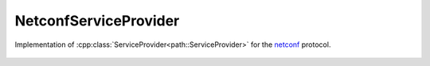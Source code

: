 NetconfServiceProvider
======================

.. cpp:namespace:: ydk

.. cpp:class:: NetconfServiceProvider : public path::ServiceProvider

Implementation of :cpp:class:`ServiceProvider<path::ServiceProvider>` for the `netconf <https://tools.ietf.org/html/rfc6241>`_ protocol.

    .. cpp:function:: NetconfServiceProvider(std::string address,\
                             std::string username,\
                                 std::string password, int port = 830)

        Constructs an instance of the ``NetconfServiceProvider`` to connect to a server which **has** to support model download
        
        :param address: IP address of the device supporting a netconf interface
        :param username: Username to log in to the device
        :param password: Password to log in to the device
        :param port: Device port used to access the netconf interface. Default value is 830

    .. cpp:function:: NetconfServiceProvider(const path::Repository& repo,\
                         std::string address,\
                             std::string username,\
                                 std::string password, int port = 830)

        Constructs an instance of the ``NetconfServiceProvider`` using the provided :cpp:class:`repository<path::Repository>`

        :param repository: Reference to an instance of :cpp:class:`path::Repository<ydk::path::Repository>`
        :param address: IP address of the device supporting a netconf interface
        :param username: Username to log in to the device
        :param password: Password to log in to the device
        :param port: Device port used to access the netconf interface. Default value is 830

    .. cpp:function:: path::RootSchemaNode& get_root_schema() const

        Returns the :cpp:class:`RootSchemaNode<path::RootSchemaNode>` tree supported by this instance of the :cpp:class:`ServiceProvider<ServiceProvider>`.

        :return: Pointer to the :cpp:class:`RootSchemaNode<path::RootSchemaNode>` or ``nullptr`` if one could not be created.

    .. cpp:function:: std::shared_ptr<path::DataNode> invoke(path::Rpc& rpc) const

         Invokes or executes the given rpc and returns a :cpp:class:`DataNode<DataNode>` pointer if the Rpc has an output modelled in YANG.

        :param rpc: Reference to the :cpp:class:`Rpc<Rpc>` node.
        :return: Shared pointer to the :cpp:class:`DataNode<DataNode>` representing the output.

    .. cpp:function:: EncodingFormat get_encoding()

        Returns the type of encoding supported by the service provider. In the case of netconf service provider, :cpp:enum:`EncodingFormat::XML<EncodingFormat>` is returned.

    .. cpp:function:: ~NetconfServiceProvider()
